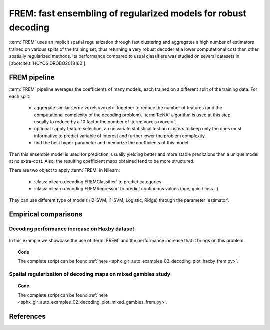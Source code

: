 .. _frem:

================================================================
FREM: fast ensembling of regularized models for robust decoding
================================================================

:term:`FREM` uses an implicit spatial regularization through fast clustering and aggregates a high number of estimators trained on various splits of the training set, thus returning a very robust decoder at a lower computational cost than other spatially regularized methods. Its performance compared to usual classifiers was studied on several datasets in [:footcite:t:`HOYOSIDROBO2018160`].

FREM pipeline
=============

:term:`FREM` pipeline averages the coefficients of many models, each trained on a
different split of the training data. For each split:

  * aggregate similar :term:`voxels<voxel>` together to reduce the number of features (and the
    computational complexity of the decoding problem). :term:`ReNA` algorithm is used at this
    step, usually to reduce by a 10 factor the number of :term:`voxels<voxel>`.

  * optional : apply feature selection, an univariate statistical test on clusters
    to keep only the ones most informative to predict variable of interest and
    further lower the problem complexity.

  * find the best hyper-parameter and memorize the coefficients of this model

Then this ensemble model is used for prediction, usually yielding better and more stable predictions than a unique model at no extra-cost. Also, the resulting coefficient maps obtained tend to be more structured.

There are two object to apply :term:`FREM` in Nilearn:

  * :class:`nilearn.decoding.FREMClassifier` to predict categories

  * :class:`nilearn.decoding.FREMRegressor` to predict continuous values (age, gain / loss...)

They can use different type of models (l2-SVM, l1-SVM, Logistic, Ridge) through the parameter 'estimator'.


Empirical comparisons
=====================

Decoding performance increase on Haxby dataset
----------------------------------------------

.. figure:: ../auto_examples/02_decoding/images/sphx_glr_plot_haxby_frem_001.png

In this example we showcase the use of :term:`FREM` and the performance increase that
it brings on this problem.

.. topic:: **Code**

    The complete script can be found
    :ref:`here <sphx_glr_auto_examples_02_decoding_plot_haxby_frem.py>`.

Spatial regularization of decoding maps on mixed gambles study
---------------------------------------------------------------

.. figure:: ../auto_examples/02_decoding/images/sphx_glr_plot_mixed_gambles_frem_001.png


.. topic:: **Code**

    The complete script can be found
    :ref:`here <sphx_glr_auto_examples_02_decoding_plot_mixed_gambles_frem.py>`.

.. seealso::

    * The `scikit-learn documentation <http://scikit-learn.org>`_
      has very detailed explanations on a large variety of estimators and
      machine learning techniques. To become better at decoding, you need
      to study it.

    * :ref:`SpaceNet <space_net>`, a method promoting sparsity that can also
      give good brain decoding power and improved decoder maps when sparsity
      is important.

References
==========

.. footbibliography::
